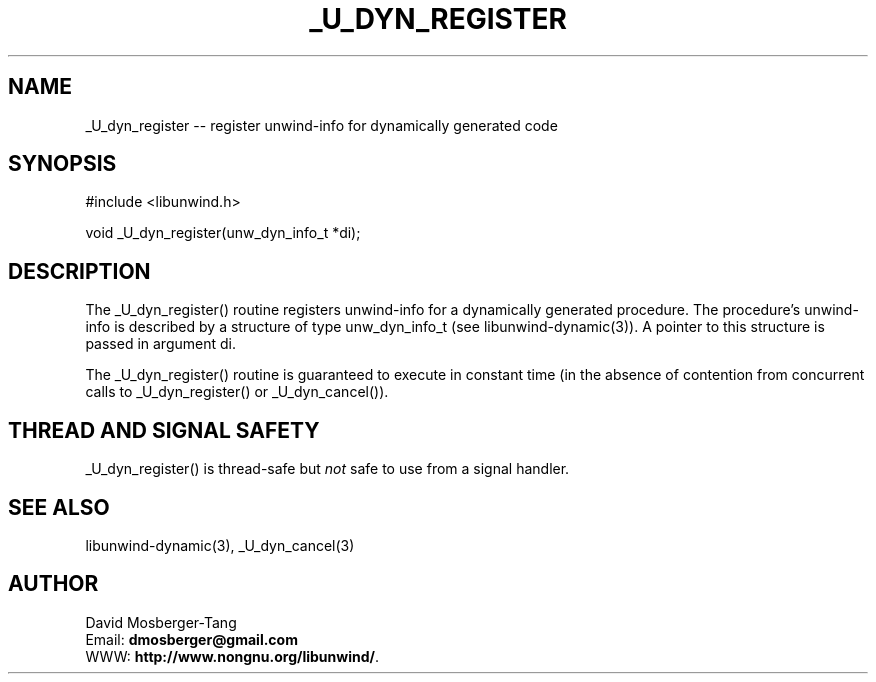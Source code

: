 '\" t
.\" Manual page created with latex2man on Thứ tư, 20 Tháng năm năm 2015 16:57:27 ICT
.\" NOTE: This file is generated, DO NOT EDIT.
.de Vb
.ft CW
.nf
..
.de Ve
.ft R

.fi
..
.TH "\\_U\\_DYN\\_REGISTER" "3" "20 May 2015" "Programming Library " "Programming Library "
.SH NAME
_U_dyn_register
\-\- register unwind\-info for dynamically generated code 
.PP
.SH SYNOPSIS

.PP
#include <libunwind.h>
.br
.PP
void
_U_dyn_register(unw_dyn_info_t *di);
.br
.PP
.SH DESCRIPTION

.PP
The _U_dyn_register()
routine registers unwind\-info for a 
dynamically generated procedure. The procedure\&'s unwind\-info is 
described by a structure of type unw_dyn_info_t
(see 
libunwind\-dynamic(3)).
A pointer to this structure is 
passed in argument di\&.
.PP
The _U_dyn_register()
routine is guaranteed to execute in 
constant time (in the absence of contention from concurrent calls to 
_U_dyn_register()
or _U_dyn_cancel()).
.PP
.SH THREAD AND SIGNAL SAFETY

.PP
_U_dyn_register()
is thread\-safe but \fInot\fP
safe to use 
from a signal handler. 
.PP
.SH SEE ALSO

.PP
libunwind\-dynamic(3),
_U_dyn_cancel(3)
.PP
.SH AUTHOR

.PP
David Mosberger\-Tang
.br
Email: \fBdmosberger@gmail.com\fP
.br
WWW: \fBhttp://www.nongnu.org/libunwind/\fP\&.
.\" NOTE: This file is generated, DO NOT EDIT.
